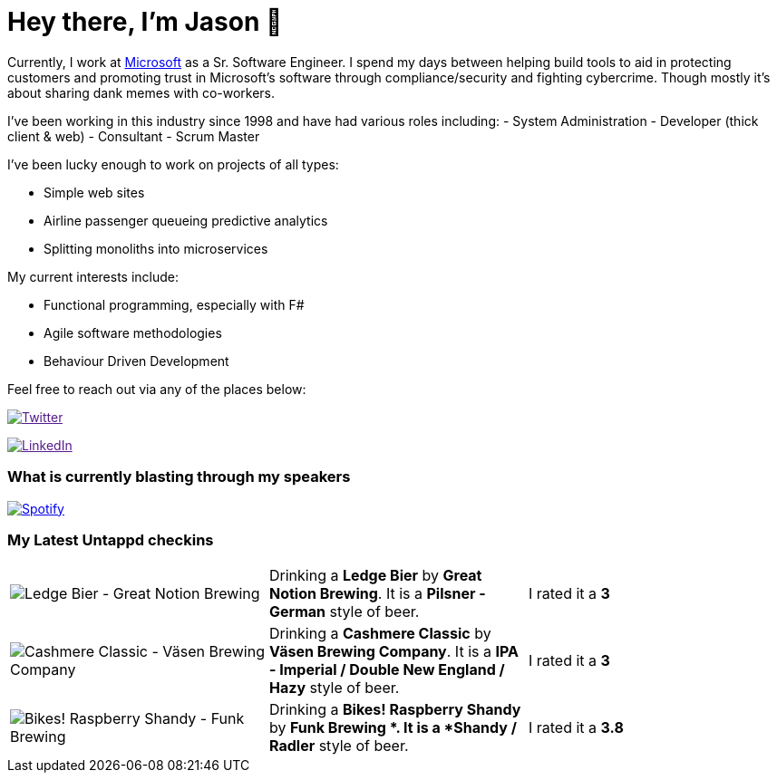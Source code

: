 ﻿# Hey there, I'm Jason 👋

Currently, I work at https://microsoft.com[Microsoft] as a Sr. Software Engineer. I spend my days between helping build tools to aid in protecting customers and promoting trust in Microsoft's software through compliance/security and fighting cybercrime. Though mostly it's about sharing dank memes with co-workers. 

I've been working in this industry since 1998 and have had various roles including: 
- System Administration
- Developer (thick client & web)
- Consultant
- Scrum Master

I've been lucky enough to work on projects of all types:

- Simple web sites
- Airline passenger queueing predictive analytics
- Splitting monoliths into microservices

My current interests include:

- Functional programming, especially with F#
- Agile software methodologies
- Behaviour Driven Development

Feel free to reach out via any of the places below:

image:https://img.shields.io/twitter/follow/jtucker?style=flat-square&color=blue["Twitter",link="https://twitter.com/jtucker]

image:https://img.shields.io/badge/LinkedIn-Let's%20Connect-blue["LinkedIn",link="https://linkedin.com/in/jatucke]

### What is currently blasting through my speakers

image:https://spotify-github-profile.vercel.app/api/view?uid=soulposition&cover_image=true&theme=novatorem&bar_color=c43c3c&bar_color_cover=true["Spotify",link="https://github.com/kittinan/spotify-github-profile"]

### My Latest Untappd checkins

|====
// untappd beer
| image:https://assets.untappd.com/photos/2022_10_10/8b0402a8f27b7bc17add49bce93d305a_200x200.jpg[Ledge Bier - Great Notion Brewing] | Drinking a *Ledge Bier* by *Great Notion Brewing*. It is a *Pilsner - German* style of beer. | I rated it a *3*
| image:https://assets.untappd.com/photos/2022_10_10/b46588092ea5fbfe26a2bed2d035495d_200x200.jpg[Cashmere Classic - Väsen Brewing Company] | Drinking a *Cashmere Classic* by *Väsen Brewing Company*. It is a *IPA - Imperial / Double New England / Hazy* style of beer. | I rated it a *3*
| image:https://assets.untappd.com/photos/2022_10_10/09daed0b414fe5bd5812ecfa3751328e_200x200.jpg[Bikes! Raspberry Shandy - Funk Brewing ] | Drinking a *Bikes! Raspberry Shandy* by *Funk Brewing *. It is a *Shandy / Radler* style of beer. | I rated it a *3.8*
// untappd end
